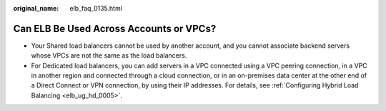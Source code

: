 :original_name: elb_faq_0135.html

.. _elb_faq_0135:

Can ELB Be Used Across Accounts or VPCs?
========================================

-  Your Shared load balancers cannot be used by another account, and you cannot associate backend servers whose VPCs are not the same as the load balancers.
-  For Dedicated load balancers, you can add servers in a VPC connected using a VPC peering connection, in a VPC in another region and connected through a cloud connection, or in an on-premises data center at the other end of a Direct Connect or VPN connection, by using their IP addresses. For details, see :ref:`Configuring Hybrid Load Balancing <elb_ug_hd_0005>`.
